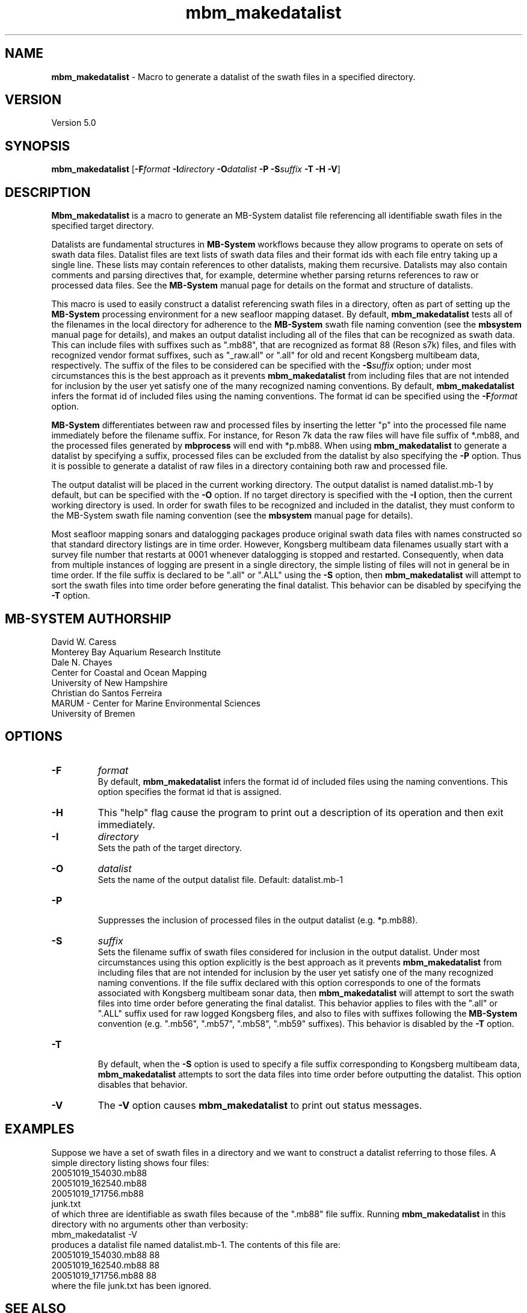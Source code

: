 .TH mbm_makedatalist 1 "21 September 2017" "MB-System 5.0" "MB-System 5.0"
.SH NAME
\fBmbm_makedatalist\fP \- Macro to generate a datalist of the swath
files in a specified directory.

.SH VERSION
Version 5.0

.SH SYNOPSIS
\fBmbm_makedatalist\fP [\fB\-F\fP\fIformat\fP \fB\-I\fP\fIdirectory\fP
\fB\-O\fP\fIdatalist\fP \fB-P\fP \fB-S\fP\fIsuffix\fP \fB\-T -H \-V\fP]

.SH DESCRIPTION
\fBMbm_makedatalist\fP is a macro to generate an MB-System datalist file
referencing all identifiable swath files in the specified target directory.

Datalists are fundamental structures in \fBMB-System\fP workflows because they
allow programs to operate on sets of swath data files.
Datalist files are text lists of swath data files and their format ids with each
file entry taking up a single line. These lists may contain references to other
datalists, making them recursive. Datalists may also contain comments and parsing
directives that, for example, determine whether parsing returns references to
raw or processed data files. See the \fBMB-System\fP  manual page for details
on the format and structure of datalists.  

This macro is used to easily construct a datalist referencing swath files in a
directory, often as part of setting up the \fBMB-System\fP processing environment
for a new seafloor mapping dataset. By default, \fBmbm_makedatalist\fP tests
all of the filenames in the local directory for adherence to the \fBMB-System\fP
swath file naming convention (see the \fBmbsystem\fP manual page for details),
and makes an output datalist including all of the files that can be recognized
as swath data. This can include files with suffixes such as ".mb88", that are
recognized as format 88 (Reson s7k) files, and files with recognized vendor
format suffixes, such as "_raw.all" or ".all" for old and recent Kongsberg
multibeam data, respectively. The suffix of the files to be considered can be
specified with the \fB-S\fP\fIsuffix\fP option; under most circumstances this is
the best approach as it prevents \fBmbm_makedatalist\fP from including files that
are not intended for inclusion by the user yet satisfy one of the many recognized
naming conventions. By default, \fBmbm_makedatalist\fP  infers the format id
of included files using the naming conventions. The format id can be specified
using the \fB-F\fP\fIformat\fP option.

\fBMB-System\fP differentiates between raw and processed files by inserting the
letter "p" into the processed file name immediately before the filename suffix.
For instance, for Reson 7k data the raw files will have file suffix of *.mb88,
and the processed files generated by \fBmbprocess\fP will end with *p.mb88.
When using \fBmbm_makedatalist\fP to generate a datalist by specifying a suffix,
processed files can be excluded from the datalist by also specifying the \fB-P\fP
option. Thus it is possible to generate a datalist of raw files in a directory
containing both raw and processed file.

The output datalist will be placed in the current working
directory. The output datalist is named datalist.mb-1
by default, but can be specified with the \fB\-O\fP option.
If no target directory is specified with the \fB\-I\fP
option, then the current working directory is used. In order
for swath files to be recognized and included in the datalist,
they must conform to the MB-System swath file naming convention
(see the \fBmbsystem\fP manual page for details).

Most seafloor mapping sonars and datalogging packages produce original swath
data files with names constructed so that standard directory listings are in
time order. However, Kongsberg multibeam data filenames usually start with a survey
file number that restarts at 0001 whenever datalogging is stopped and restarted.
Consequently, when data from multiple instances of logging are present in a
single directory, the simple listing of files will not in general be in time
order. If the file suffix is declared to be ".all" or ".ALL" using the \fB-S\fP
option, then \fBmbm_makedatalist\fP will attempt to sort the swath files into
time order before generating the final datalist. This behavior can be disabled
by specifying the \fB-T\fP option.

.SH MB-SYSTEM AUTHORSHIP
David W. Caress
.br
  Monterey Bay Aquarium Research Institute
.br
Dale N. Chayes
.br
  Center for Coastal and Ocean Mapping
.br
  University of New Hampshire
.br
Christian do Santos Ferreira
.br
  MARUM - Center for Marine Environmental Sciences
.br
  University of Bremen

.SH OPTIONS
.TP
.B \-F
\fIformat\fP
.br
By default, \fBmbm_makedatalist\fP  infers the format id
of included files using the naming conventions. This option specifies the
format id that is assigned.
.TP
.B \-H
This "help" flag cause the program to print out a description
of its operation and then exit immediately.
.TP
.B \-I
\fIdirectory\fP
.br
Sets the path of the target directory.
.TP
.B \-O
\fIdatalist\fP
.br
Sets the name of the output datalist file. Default: datalist.mb-1
.TP
.B \-P
.br
Suppresses the inclusion of processed files in the output datalist (e.g.
*p.mb88).
.TP
.B \-S
\fIsuffix\fP
.br
Sets the filename suffix of swath files considered for inclusion in the output
datalist. Under most circumstances using this option explicitly is the best
approach as it prevents \fBmbm_makedatalist\fP from including files that
are not intended for inclusion by the user yet satisfy one of the many recognized
naming conventions.
If the file suffix declared with this option corresponds to one of the formats
associated with Kongsberg multibeam sonar data, then \fBmbm_makedatalist\fP will
attempt to sort the swath files into time order before generating the final datalist.
This behavior applies to files with the ".all" or ".ALL" suffix used for raw logged
Kongsberg files, and also to files with suffixes following the \fBMB-System\fP
convention (e.g. ".mb56", ".mb57", ".mb58", ".mb59" suffixes). This behavior is
disabled by the \fB-T\fP option.
.TP
.B \-T
.br
By default, when the \fB-S\fP option is used to specify a file suffix corresponding
to Kongsberg multibeam data, \fBmbm_makedatalist\fP  attempts to sort the data files
into time order before outputting the datalist. This option disables that behavior.
.TP
.B \-V
The \fB\-V\fP option causes \fBmbm_makedatalist\fP to print out status messages.

.SH EXAMPLES
Suppose we have a set of swath files in a directory and we
want to construct a datalist referring to those files. A simple
directory listing shows four files:
.br
 	20051019_154030.mb88
 	20051019_162540.mb88
 	20051019_171756.mb88
 	junk.txt
.br
of which three are identifiable as swath files because of the
".mb88" file suffix. Running \fBmbm_makedatalist\fP in this
directory with no arguments other than verbosity:
.br
 	mbm_makedatalist \-V
.br
produces a datalist file named datalist.mb-1. The contents of
this file are:
.br
 	20051019_154030.mb88 88
 	20051019_162540.mb88 88
 	20051019_171756.mb88 88
.br
where the file junk.txt has been ignored.

.SH SEE ALSO
\fBmbsystem\fP(1), \fBmbdatalist\fP(1), \fBmbinfo\fP(1)

.SH BUGS
Only fake bugs here.

